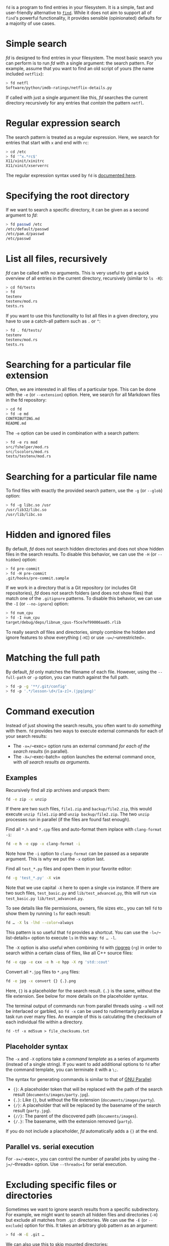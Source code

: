 =fd= is a program to find entries in your filesystem. It is a simple,
fast and user-friendly alternative to
[[https://www.gnu.org/software/findutils/][=find=]]. While it does not
aim to support all of =find='s powerful functionality, it provides
sensible (opinionated) defaults for a majority of use cases.

* Simple search
:PROPERTIES:
:CUSTOM_ID: simple-search
:END:
/fd/ is designed to find entries in your filesystem. The most basic
search you can perform is to run /fd/ with a single argument: the search
pattern. For example, assume that you want to find an old script of
yours (the name included =netflix=):

#+begin_src sh
> fd netfl
Software/python/imdb-ratings/netflix-details.py
#+end_src

If called with just a single argument like this, /fd/ searches the
current directory recursively for any entries that /contain/ the pattern
=netfl=.

* Regular expression search
:PROPERTIES:
:CUSTOM_ID: regular-expression-search
:END:
The search pattern is treated as a regular expression. Here, we search
for entries that start with =x= and end with =rc=:

#+begin_src sh
> cd /etc
> fd '^x.*rc$'
X11/xinit/xinitrc
X11/xinit/xserverrc
#+end_src

The regular expression syntax used by =fd= is
[[https://docs.rs/regex/latest/regex/#syntax][documented here]].

* Specifying the root directory
:PROPERTIES:
:CUSTOM_ID: specifying-the-root-directory
:END:
If we want to search a specific directory, it can be given as a second
argument to /fd/:

#+begin_src sh
> fd passwd /etc
/etc/default/passwd
/etc/pam.d/passwd
/etc/passwd
#+end_src

* List all files, recursively
:PROPERTIES:
:CUSTOM_ID: list-all-files-recursively
:END:
/fd/ can be called with no arguments. This is very useful to get a quick
overview of all entries in the current directory, recursively (similar
to =ls -R=):

#+begin_src sh
> cd fd/tests
> fd
testenv
testenv/mod.rs
tests.rs
#+end_src

If you want to use this functionality to list all files in a given
directory, you have to use a catch-all pattern such as =.= or =^=:

#+begin_src sh
> fd . fd/tests/
testenv
testenv/mod.rs
tests.rs
#+end_src

* Searching for a particular file extension
:PROPERTIES:
:CUSTOM_ID: searching-for-a-particular-file-extension
:END:
Often, we are interested in all files of a particular type. This can be
done with the =-e= (or =--extension=) option. Here, we search for all
Markdown files in the fd repository:

#+begin_src sh
> cd fd
> fd -e md
CONTRIBUTING.md
README.md
#+end_src

The =-e= option can be used in combination with a search pattern:

#+begin_src sh
> fd -e rs mod
src/fshelper/mod.rs
src/lscolors/mod.rs
tests/testenv/mod.rs
#+end_src

* Searching for a particular file name
:PROPERTIES:
:CUSTOM_ID: searching-for-a-particular-file-name
:END:
To find files with exactly the provided search pattern, use the =-g= (or
=--glob=) option:

#+begin_src sh
> fd -g libc.so /usr
/usr/lib32/libc.so
/usr/lib/libc.so
#+end_src

* Hidden and ignored files
:PROPERTIES:
:CUSTOM_ID: hidden-and-ignored-files
:END:
By default, /fd/ does not search hidden directories and does not show
hidden files in the search results. To disable this behavior, we can use
the =-H= (or =--hidden=) option:

#+begin_src sh
> fd pre-commit
> fd -H pre-commit
.git/hooks/pre-commit.sample
#+end_src

If we work in a directory that is a Git repository (or includes Git
repositories), /fd/ does not search folders (and does not show files)
that match one of the =.gitignore= patterns. To disable this behavior,
we can use the =-I= (or =--no-ignore=) option:

#+begin_src sh
> fd num_cpu
> fd -I num_cpu
target/debug/deps/libnum_cpus-f5ce7ef99006aa05.rlib
#+end_src

To really search /all/ files and directories, simply combine the hidden
and ignore features to show everything (=-HI=) or use
=-u=/=--unrestricted=.

* Matching the full path
:PROPERTIES:
:CUSTOM_ID: matching-the-full-path
:END:
By default, /fd/ only matches the filename of each file. However, using
the =--full-path= or =-p= option, you can match against the full path.

#+begin_src sh
> fd -p -g '**/.git/config'
> fd -p '.*/lesson-\d+/[a-z]+.(jpg|png)'
#+end_src

* Command execution
:PROPERTIES:
:CUSTOM_ID: command-execution
:END:
Instead of just showing the search results, you often want to /do
something/ with them. =fd= provides two ways to execute external
commands for each of your search results:

- The =-x=/=--exec= option runs an external command /for each of the
  search results/ (in parallel).
- The =-X=/=--exec-batch= option launches the external command once,
  with /all search results as arguments/.

** Examples
:PROPERTIES:
:CUSTOM_ID: examples
:END:
Recursively find all zip archives and unpack them:

#+begin_src sh
fd -e zip -x unzip
#+end_src

If there are two such files, =file1.zip= and =backup/file2.zip=, this
would execute =unzip file1.zip= and =unzip backup/file2.zip=. The two
=unzip= processes run in parallel (if the files are found fast enough).

Find all =*.h= and =*.cpp= files and auto-format them inplace with
=clang-format -i=:

#+begin_src sh
fd -e h -e cpp -x clang-format -i
#+end_src

Note how the =-i= option to =clang-format= can be passed as a separate
argument. This is why we put the =-x= option last.

Find all =test_*.py= files and open them in your favorite editor:

#+begin_src sh
fd -g 'test_*.py' -X vim
#+end_src

Note that we use capital =-X= here to open a single =vim= instance. If
there are two such files, =test_basic.py= and =lib/test_advanced.py=,
this will run =vim test_basic.py lib/test_advanced.py=.

To see details like file permissions, owners, file sizes etc., you can
tell =fd= to show them by running =ls= for each result:

#+begin_src sh
fd … -X ls -lhd --color=always
#+end_src

This pattern is so useful that =fd= provides a shortcut. You can use the
=-l=/=--list-details= option to execute =ls= in this way: =fd … -l=.

The =-X= option is also useful when combining =fd= with
[[https://github.com/BurntSushi/ripgrep/][ripgrep]] (=rg=) in order to
search within a certain class of files, like all C++ source files:

#+begin_src sh
fd -e cpp -e cxx -e h -e hpp -X rg 'std::cout'
#+end_src

Convert all =*.jpg= files to =*.png= files:

#+begin_src sh
fd -e jpg -x convert {} {.}.png
#+end_src

Here, ={}= is a placeholder for the search result. ={.}= is the same,
without the file extension. See below for more details on the
placeholder syntax.

The terminal output of commands run from parallel threads using =-x=
will not be interlaced or garbled, so =fd -x= can be used to
rudimentarily parallelize a task run over many files. An example of this
is calculating the checksum of each individual file within a directory.

#+begin_example
fd -tf -x md5sum > file_checksums.txt
#+end_example

** Placeholder syntax
:PROPERTIES:
:CUSTOM_ID: placeholder-syntax
:END:
The =-x= and =-X= options take a /command template/ as a series of
arguments (instead of a single string). If you want to add additional
options to =fd= after the command template, you can terminate it with a
=\;=.

The syntax for generating commands is similar to that of
[[https://www.gnu.org/software/parallel/][GNU Parallel]]:

- ={}=: A placeholder token that will be replaced with the path of the
  search result (=documents/images/party.jpg=).
- ={.}=: Like ={}=, but without the file extension
  (=documents/images/party=).
- ={/}=: A placeholder that will be replaced by the basename of the
  search result (=party.jpg=).
- ={//}=: The parent of the discovered path (=documents/images=).
- ={/.}=: The basename, with the extension removed (=party=).

If you do not include a placeholder, /fd/ automatically adds a ={}= at
the end.

** Parallel vs. serial execution
:PROPERTIES:
:CUSTOM_ID: parallel-vs.-serial-execution
:END:
For =-x=/=--exec=, you can control the number of parallel jobs by using
the =-j=/=--threads= option. Use =--threads=1= for serial execution.

* Excluding specific files or directories
:PROPERTIES:
:CUSTOM_ID: excluding-specific-files-or-directories
:END:
Sometimes we want to ignore search results from a specific subdirectory.
For example, we might want to search all hidden files and directories
(=-H=) but exclude all matches from =.git= directories. We can use the
=-E= (or =--exclude=) option for this. It takes an arbitrary glob
pattern as an argument:

#+begin_src sh
> fd -H -E .git …
#+end_src

We can also use this to skip mounted directories:

#+begin_src sh
> fd -E /mnt/external-drive …
#+end_src

.. or to skip certain file types:

#+begin_src sh
> fd -E '*.bak' …
#+end_src

To make exclude-patterns like these permanent, you can create a
=.fdignore= file. They work like =.gitignore= files, but are specific to
=fd=. For example:

#+begin_src sh
> cat ~/.fdignore
/mnt/external-drive
,*.bak
#+end_src

#+begin_quote
[!NOTE] =fd= also supports =.ignore= files that are used by other
programs such as =rg= or =ag=.
#+end_quote

If you want =fd= to ignore these patterns globally, you can put them in
=fd='s global ignore file. This is usually located in
=~/.config/fd/ignore= in macOS or Linux, and =%APPDATA%\fd\ignore= in
Windows.

You may wish to include =.git/= in your =fd/ignore= file so that =.git=
directories, and their contents are not included in output if you use
the =--hidden= option.

* Deleting files
:PROPERTIES:
:CUSTOM_ID: deleting-files
:END:
You can use =fd= to remove all files and directories that are matched by
your search pattern. If you only want to remove files, you can use the
=--exec-batch=/=-X= option to call =rm=. For example, to recursively
remove all =.DS_Store= files, run:

#+begin_src sh
> fd -H '^\.DS_Store$' -tf -X rm
#+end_src

If you are unsure, always call =fd= without =-X rm= first.
Alternatively, use =rm=s "interactive" option:

#+begin_src sh
> fd -H '^\.DS_Store$' -tf -X rm -i
#+end_src

If you also want to remove a certain class of directories, you can use
the same technique. You will have to use =rm=s =--recursive=/=-r= flag
to remove directories.

#+begin_quote
[!NOTE] There are scenarios where using =fd … -X rm -r= can cause race
conditions: if you have a path like =…/foo/bar/foo/…= and want to remove
all directories named =foo=, you can end up in a situation where the
outer =foo= directory is removed first, leading to (harmless)
/"'foo/bar/foo': No such file or directory"/ errors in the =rm= call.
#+end_quote

* Command-line options
:PROPERTIES:
:CUSTOM_ID: command-line-options
:END:
This is the output of =fd -h=. To see the full set of command-line
options, use =fd --help= which also includes a much more detailed help
text.

#+begin_example
Usage: fd [OPTIONS] [pattern] [path]...

Arguments:
  [pattern]  the search pattern (a regular expression, unless '--glob' is used; optional)
  [path]...  the root directories for the filesystem search (optional)

Options:
  -H, --hidden                     Search hidden files and directories
  -I, --no-ignore                  Do not respect .(git|fd)ignore files
  -s, --case-sensitive             Case-sensitive search (default: smart case)
  -i, --ignore-case                Case-insensitive search (default: smart case)
  -g, --glob                       Glob-based search (default: regular expression)
  -a, --absolute-path              Show absolute instead of relative paths
  -l, --list-details               Use a long listing format with file metadata
  -L, --follow                     Follow symbolic links
  -p, --full-path                  Search full abs. path (default: filename only)
  -d, --max-depth <depth>          Set maximum search depth (default: none)
  -E, --exclude <pattern>          Exclude entries that match the given glob pattern
  -t, --type <filetype>            Filter by type: file (f), directory (d/dir), symlink (l),
                                   executable (x), empty (e), socket (s), pipe (p), char-device
                                   (c), block-device (b)
  -e, --extension <ext>            Filter by file extension
  -S, --size <size>                Limit results based on the size of files
      --changed-within <date|dur>  Filter by file modification time (newer than)
      --changed-before <date|dur>  Filter by file modification time (older than)
  -o, --owner <user:group>         Filter by owning user and/or group
      --format <fmt>               Print results according to template
  -x, --exec <cmd>...              Execute a command for each search result
  -X, --exec-batch <cmd>...        Execute a command with all search results at once
  -c, --color <when>               When to use colors [default: auto] [possible values: auto,
                                   always, never]
      --hyperlink[=<when>]         Add hyperlinks to output paths [default: never] [possible
                                   values: auto, always, never]
  -h, --help                       Print help (see more with '--help')
  -V, --version                    Print version
#+end_example
